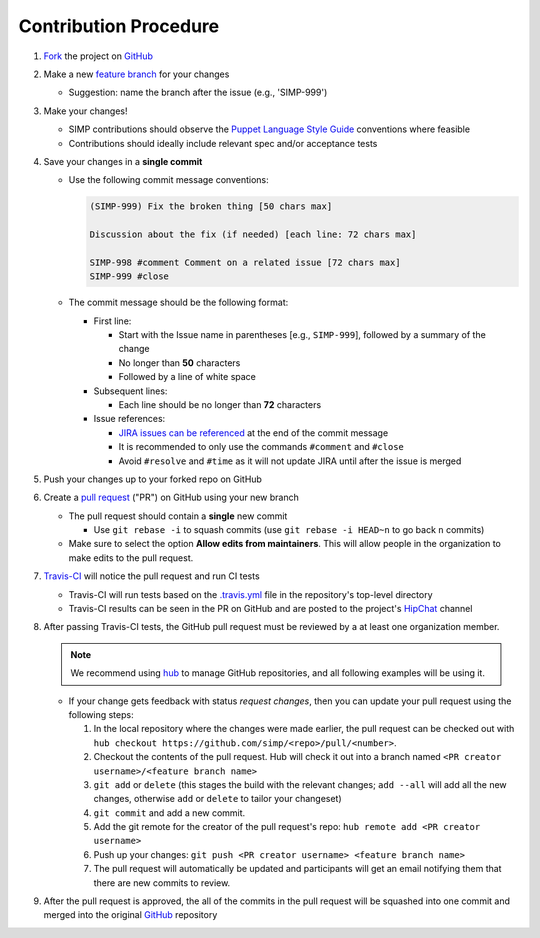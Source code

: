 Contribution Procedure
======================

#. `Fork`_ the project on `GitHub`_

#. Make a new `feature branch`_ for your changes

   * Suggestion: name the branch after the issue (e.g., 'SIMP-999')

#. Make your changes!

   * SIMP contributions should observe the `Puppet Language Style Guide`_
     conventions where feasible
   * Contributions should ideally include relevant spec and/or acceptance tests

#. Save your changes in a **single commit**

   * Use the following commit message conventions:

     .. code-block:: none

        (SIMP-999) Fix the broken thing [50 chars max]

        Discussion about the fix (if needed) [each line: 72 chars max]

        SIMP-998 #comment Comment on a related issue [72 chars max]
        SIMP-999 #close

   * The commit message should be the following format:

     * First line:

       * Start with the Issue name in parentheses [e.g., ``SIMP-999``],
         followed by a summary of the change
       * No longer than **50** characters
       * Followed by a line of white space

     * Subsequent lines:

       * Each line should be no longer than **72** characters

     * Issue references:

       * `JIRA issues can be referenced`_ at the end of the commit message
       * It is recommended to only use the commands ``#comment`` and ``#close``
       * Avoid ``#resolve`` and ``#time`` as it will not update JIRA until
         after the issue is merged

#. Push your changes up to your forked repo on GitHub

#. Create a `pull request`_ ("PR") on GitHub using your new branch

   * The pull request should contain a **single** new commit

     * Use ``git rebase -i`` to squash commits (use ``git rebase -i HEAD~n`` to
       go back ``n`` commits)

   * Make sure to select the option **Allow edits from maintainers**.  This will allow people in the organization to make edits to the pull request.

#. `Travis-CI`_ will notice the pull request and run CI tests

   * Travis-CI will run tests based on the `.travis.yml`_ file in the
     repository's top-level directory
   * Travis-CI results can be seen in the PR on GitHub and are posted to the
     project's `HipChat`_ channel

#. After passing Travis-CI tests, the GitHub pull request must be reviewed by a
   at least one organization member.

   .. NOTE::

     We recommend using `hub`_ to manage GitHub repositories, and
     all following examples will be using it.

   * If your change gets feedback with status `request changes`, then you can
     update your pull request using the following steps:

     #. In the local repository where the changes were made earlier, the pull
        request can be checked out with
        ``hub checkout https://github.com/simp/<repo>/pull/<number>``.

     #. Checkout the contents of the pull request. Hub will check it out into a
        branch named ``<PR creator username>/<feature branch name>``

     #. ``git add`` or ``delete`` (this stages the build with the relevant
        changes; ``add --all`` will add all the new changes, otherwise ``add``
        or ``delete`` to tailor your changeset)

     #. ``git commit`` and add a new commit.

     #. Add the git remote for the creator of the pull request's repo:
        ``hub remote add <PR creator username>``

     #. Push up your changes:
        ``git push <PR creator username> <feature branch name>``

     #. The pull request will automatically be updated and participants will get
        an email notifying them that there are new commits to review.


#. After the pull request is approved, the all of the commits in the pull
   request will be squashed into one commit and merged into the original
   `GitHub`_ repository

.. _.travis.yml: http://docs.travis-ci.com/user/build-configuration/
.. _Fork: https://help.github.com/articles/fork-a-repo
.. _GitHub: https://github.com/simp
.. _HipChat: https://simp-project.hipchat.com/chat
.. _JIRA issues can be referenced: https://confluence.atlassian.com/bitbucket/processing-jira-software-issues-with-smart-commit-messages-298979931.html
.. _Puppet Language Style Guide: https://docs.puppetlabs.com/guides/style_guide.html
.. _Travis-CI: https://travis-ci.org/simp
.. _amend: https://www.atlassian.com/git/tutorials/rewriting-history/git-commit--amend
.. _feature branch: https://www.atlassian.com/git/tutorials/comparing-workflows/feature-branch-workflow
.. _hub: https://hub.github.com/
.. _pull request: https://help.github.com/articles/using-pull-requests
